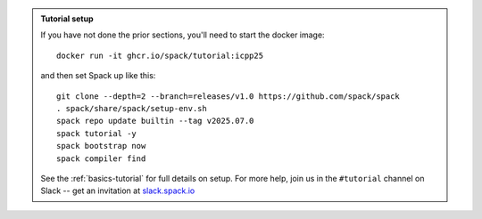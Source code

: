 .. admonition:: Tutorial setup

   If you have not done the prior sections, you'll need to start the docker image::

       docker run -it ghcr.io/spack/tutorial:icpp25

   and then set Spack up like this::

       git clone --depth=2 --branch=releases/v1.0 https://github.com/spack/spack
       . spack/share/spack/setup-env.sh
       spack repo update builtin --tag v2025.07.0
       spack tutorial -y
       spack bootstrap now
       spack compiler find

   See the :ref:`basics-tutorial` for full details on setup.
   For more help, join us in the ``#tutorial`` channel on Slack -- get an invitation at `slack.spack.io <https://slack.spack.io/>`_
